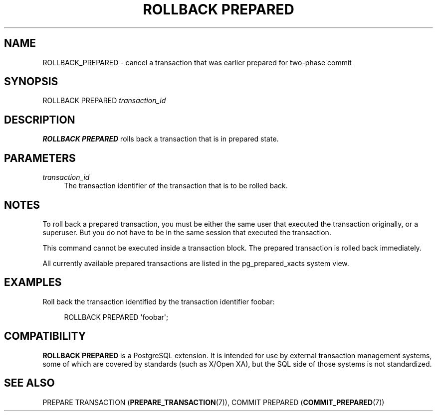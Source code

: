 '\" t
.\"     Title: ROLLBACK PREPARED
.\"    Author: The PostgreSQL Global Development Group
.\" Generator: DocBook XSL Stylesheets vsnapshot <http://docbook.sf.net/>
.\"      Date: 2023
.\"    Manual: PostgreSQL 15.2 Documentation
.\"    Source: PostgreSQL 15.2
.\"  Language: English
.\"
.TH "ROLLBACK PREPARED" "7" "2023" "PostgreSQL 15.2" "PostgreSQL 15.2 Documentation"
.\" -----------------------------------------------------------------
.\" * Define some portability stuff
.\" -----------------------------------------------------------------
.\" ~~~~~~~~~~~~~~~~~~~~~~~~~~~~~~~~~~~~~~~~~~~~~~~~~~~~~~~~~~~~~~~~~
.\" http://bugs.debian.org/507673
.\" http://lists.gnu.org/archive/html/groff/2009-02/msg00013.html
.\" ~~~~~~~~~~~~~~~~~~~~~~~~~~~~~~~~~~~~~~~~~~~~~~~~~~~~~~~~~~~~~~~~~
.ie \n(.g .ds Aq \(aq
.el       .ds Aq '
.\" -----------------------------------------------------------------
.\" * set default formatting
.\" -----------------------------------------------------------------
.\" disable hyphenation
.nh
.\" disable justification (adjust text to left margin only)
.ad l
.\" -----------------------------------------------------------------
.\" * MAIN CONTENT STARTS HERE *
.\" -----------------------------------------------------------------
.SH "NAME"
ROLLBACK_PREPARED \- cancel a transaction that was earlier prepared for two\-phase commit
.SH "SYNOPSIS"
.sp
.nf
ROLLBACK PREPARED \fItransaction_id\fR
.fi
.SH "DESCRIPTION"
.PP
\fBROLLBACK PREPARED\fR
rolls back a transaction that is in prepared state\&.
.SH "PARAMETERS"
.PP
\fItransaction_id\fR
.RS 4
The transaction identifier of the transaction that is to be rolled back\&.
.RE
.SH "NOTES"
.PP
To roll back a prepared transaction, you must be either the same user that executed the transaction originally, or a superuser\&. But you do not have to be in the same session that executed the transaction\&.
.PP
This command cannot be executed inside a transaction block\&. The prepared transaction is rolled back immediately\&.
.PP
All currently available prepared transactions are listed in the
pg_prepared_xacts
system view\&.
.SH "EXAMPLES"
.PP
Roll back the transaction identified by the transaction identifier
foobar:
.sp
.if n \{\
.RS 4
.\}
.nf
ROLLBACK PREPARED \*(Aqfoobar\*(Aq;
.fi
.if n \{\
.RE
.\}
.SH "COMPATIBILITY"
.PP
\fBROLLBACK PREPARED\fR
is a
PostgreSQL
extension\&. It is intended for use by external transaction management systems, some of which are covered by standards (such as X/Open XA), but the SQL side of those systems is not standardized\&.
.SH "SEE ALSO"
PREPARE TRANSACTION (\fBPREPARE_TRANSACTION\fR(7)), COMMIT PREPARED (\fBCOMMIT_PREPARED\fR(7))

